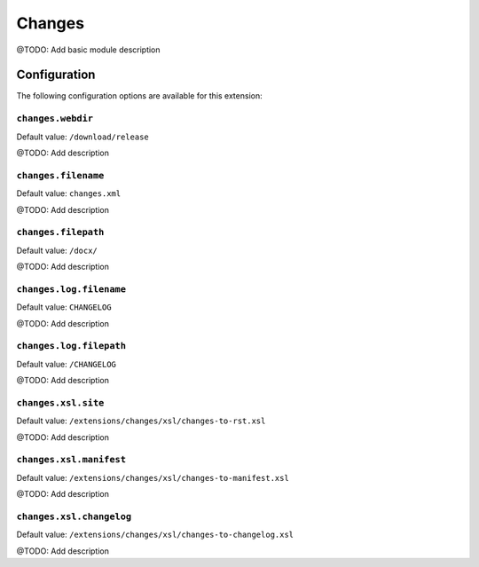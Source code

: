 =======
Changes
=======

@TODO: Add basic module description

Configuration
=============

The following configuration options are available for this extension:

``changes.webdir``
------------------

Default value: ``/download/release``

@TODO: Add description

``changes.filename``
--------------------

Default value: ``changes.xml``

@TODO: Add description

``changes.filepath``
--------------------

Default value: ``/docx/``

@TODO: Add description

``changes.log.filename``
------------------------

Default value: ``CHANGELOG``

@TODO: Add description

``changes.log.filepath``
------------------------

Default value: ``/CHANGELOG``

@TODO: Add description

``changes.xsl.site``
--------------------

Default value: ``/extensions/changes/xsl/changes-to-rst.xsl``

@TODO: Add description

``changes.xsl.manifest``
------------------------

Default value: ``/extensions/changes/xsl/changes-to-manifest.xsl``

@TODO: Add description

``changes.xsl.changelog``
-------------------------

Default value: ``/extensions/changes/xsl/changes-to-changelog.xsl``

@TODO: Add description




..
   Local Variables:
   mode: rst
   fill-column: 79
   End: 
   vim: et syn=rst tw=79
